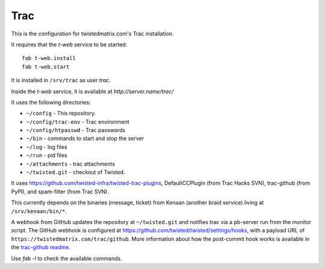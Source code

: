 Trac
====

This is the configuration for twistedmatrix.com's Trac installation.

It requires that the `t-web` service to be started::

    fab t-web.install
    fab t-web.start

It is installed in ``/srv/trac`` as user `trac`.

Inside the `t-web` service, it is available at `http://server.name/trac/`

It uses the following directories:

- ``~/config`` - This repository.
- ``~/config/trac-env`` - Trac environment
- ``~/config/htpasswd`` - Trac passwords
- ``~/bin`` - commands to start and stop the server
- ``~/log`` - log files
- ``~/run`` - pid files
- ``~/attachments`` - trac attachments
- ``~/twisted.git`` - checkout of Twisted.

It uses https://github.com/twisted-infra/twisted-trac-plugins, DefaultCCPlugin (from Trac Hacks SVN), trac-github (from PyPI), and spam-filter (from Trac SVN).

This currently depends on the binaries (message, ticket) from Kenaan (another braid service) living at ``/srv/kenaan/bin/*``.

A webhook from GitHub updates the repository at ``~/twisted.git`` and notifies trac via a pb-server run from the monitor script.
The GitHub webhook is configured at https://github.com/twisted/twisted/settings/hooks, with a payload URL of ``https://twistedmatrix.com/trac/github``.
More information about how the post-commit hook works is available in the `trac-github readme <https://github.com/trac-hacks/trac-github#post-commit-hook>`_.

Use `fab -l` to check the available commands.

